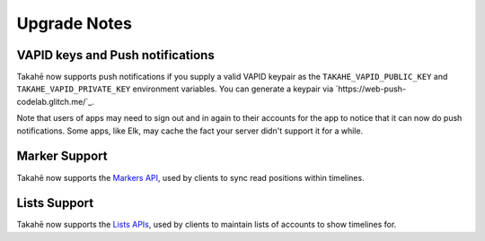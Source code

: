 

Upgrade Notes
-------------

VAPID keys and Push notifications
~~~~~~~~~~~~~~~~~~~~~~~~~~~~~~~~~

Takahē now supports push notifications if you supply a valid VAPID keypair as
the ``TAKAHE_VAPID_PUBLIC_KEY`` and ``TAKAHE_VAPID_PRIVATE_KEY`` environment
variables. You can generate a keypair via `https://web-push-codelab.glitch.me/`_.

Note that users of apps may need to sign out and in again to their accounts for
the app to notice that it can now do push notifications. Some apps, like Elk,
may cache the fact your server didn't support it for a while.


Marker Support
~~~~~~~~~~~~~~

Takahē now supports the `Markers API <https://docs.joinmastodon.org/methods/markers/>`_,
used by clients to sync read positions within timelines.


Lists Support
~~~~~~~~~~~~~

Takahē now supports the `Lists APIs <https://docs.joinmastodon.org/methods/lists/>`_,
used by clients to maintain lists of accounts to show timelines for.
